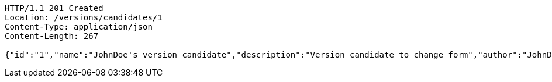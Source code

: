 [source,http,options="nowrap"]
----
HTTP/1.1 201 Created
Location: /versions/candidates/1
Content-Type: application/json
Content-Length: 267

{"id":"1","name":"JohnDoe's version candidate","description":"Version candidate to change form","author":"JohnDoe@epam.com","creationDate":"2022-08-10T11:30:00.000Z","latestUpdate":"2022-08-10T11:40:00.000Z","hasConflicts":false,"inspections":null,"validations":null}
----